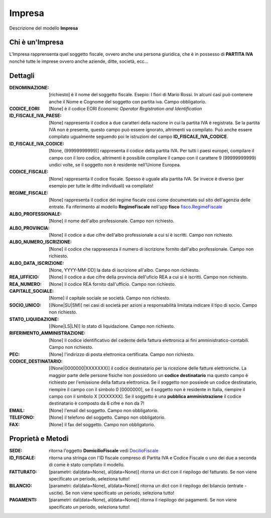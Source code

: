 Impresa
=======
Descrizione del modello **Impresa**

Chi è un'Impresa
****************

L'Impresa rapprensenta quel soggetto fiscale, ovvero anche una persona giuridica, che è in possesso di **PARTITA IVA** nonché tutte le imprese ovvero anche aziende, ditte, società, ecc...

Dettagli
********

:DENOMINAZIONE: [richiesto] è il nome del soggetto fiscale. Esepio: I fiori di Mario Rossi. In alcuni casi può contenere anche il Nome e Cognome del soggetto con partita iva. Campo obbligatorio.

:CODICE_EORI: [None] è il codice EORI *Economic Operator Registration and Identification*

:ID_FISCALE_IVA_PAESE: [None] rappresenta il codice a due caratteri della nazione in cui la partita IVA è registrata. Se la partita IVA non è presente, questo campo può essere ignorato, altrimenti va compilato. Può anche essere compilato ugualmente seguendo poi le istruzioni del campo **ID_FISCALE_IVA_CODICE**.

:ID_FISCALE_IVA_CODICE: [None, (99999999999)] rappresenta il codice della partita IVA. Per tutti i paesi europei, compilare il campo con il loro codice, altrimenti è possibile compilare il campo con il carattere 9 (99999999999) undici volte, se il soggetto non è residente nell'Unione Europea.

:CODICE_FISCALE: [None] rappresenta il codice fiscale. Spesso è uguale alla partita IVA. Se invece è diverso (per esempio per tutte le ditte individuali) va compilato!

:REGIME_FISCALE: [None] rappresenta il codice del regime fiscale così come documentato sul sito dell'agenzia delle entrate. Fa riferimento al modello **RegimeFiscale** nell'app **fisco** `fisco.RegimeFiscale <../../fisco/modelli/regime_fiscale.rst>`_

:ALBO_PROFESSIONALE: [None] il nome dell'albo professionale. Campo non richiesto.

:ALBO_PROVINCIA: [None] il codice a due cifre dell'albo professionale a cui si è iscritti. Campo non richiesto.

:ALBO_NUMERO_ISCRIZIONE: [None] il codice che rappresenza il numero di iscrizione fornito dall'albo professionale. Campo non richiesto.

:ALBO_DATA_ISCRIZIONE: [None, YYYY-MM-DD] la data di iscrizione all'albo. Campo non richiesto.

:REA_UFFICIO: [None] il codice a due cifre della provincia dell'uficio REA a cui si è iscritti. Campo non richiesto.

:REA_NUMERO: [None] il codice REA fornito dall'ufficio. Campo non richiesto.

:CAPITALE_SOCIALE: [Nome] il capitale sociale se società. Campo non richiesto.

:SOCIO_UNICO: [(None|SU|SM)] nei casi di società per azioni a responsabilità limitata indicare il tipo di socio. Campo non richiesto.

:STATO_LIQUIDAZIONE: [(None|LS|LN)] lo stato di liquidazione. Campo non richiesto.

:RIFERIMENTO_AMMINISTRAZIONE: [None] il codice identificativo del cedente della fattura elettronica ai fini amministratico-contabili. Campo non richiesto.

:PEC: [None] l'indirizzo di posta elettronica certificata. Campo non richiesto.

:CODICE_DESTINATARIO: [(None|0000000|XXXXXXX)] il codice destinatario per la ricezione delle fatture elettroniche. La maggior parte delle persone fisiche non possiedono un **codice destinatario** ma questo campo è richiesto per l'emissione della fattura elettronica. Se il soggetto non possiede un codice destinatario, riempire il campo con il simbolo 0 [0000000], se il soggetto non è residente in Italia, riempire il campo con il simbolo X [XXXXXXX]. Se il soggetto è una **pubblica amministrazione** il codice destinatario è composto da 6 cifre e non da 7!

:EMAIL: [None] l'email del soggetto. Campo non obbligatorio.

:TELEFONO: [None] il telefono del soggetto. Campo non obbligatorio.

:FAX: [None] il fax del soggetto. Campo non obbligatorio.

Proprietà e Metodi
******************

:SEDE: ritorna l'oggetto **DomicilioFiscale** vedi `DocilioFiscale <./domicilio.rst>`_

:ID_FISCALE: ritorna una stringa con l'ID fiscale compreso di Partita IVA e Codice Fiscale o uno dei due a seconda di come è stato compilato il modello.

:FATTURATO: [parametri: dal(data=None), al(data=None)] ritorna un dict con il riepilogo del fatturato. Se non viene specificato un periodo, seleziona tutto!

:BILANCIO: [parametri: dal(data=None), al(data=None)] ritorna un dict con il riepilogo del bilancio (entrate - uscite). Se non viene specificato un periodo, seleziona tutto!

:PAGAMENTI: [parametri: dal(data=None), al(data=None)] ritorna il riepilogo dei pagamenti. Se non viene specificato un periodo, seleziona tutto!
